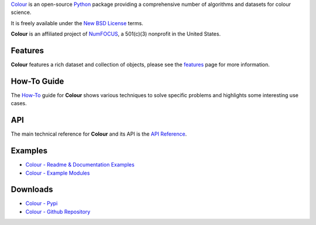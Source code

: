 .. title: Colour
.. slug: colour
.. date: 2020-04-21 10:48:26 UTC+01:00
.. tags: colour, colour science, python
.. category: 
.. link: 
.. description: 
.. type: text

`Colour <https://github.com/colour-science/colour>`__ is an open-source
`Python <https://www.python.org/>`__ package providing a comprehensive number of
algorithms and datasets for colour science.

It is freely available under the
`New BSD License <https://opensource.org/licenses/BSD-3-Clause>`__ terms.

**Colour** is an affiliated project of `NumFOCUS <https://numfocus.org/>`__, a
501(c)(3) nonprofit in the United States.

Features
^^^^^^^^

**Colour** features a rich dataset and collection of objects, please see the
`features <https://www.colour-science.org/features/>`__ page for more
information.

.. image:: https://colour.readthedocs.io/en/develop/_static/Examples_Colour_Automatic_Conversion_Graph.png

How-To Guide
^^^^^^^^^^^^

The `How-To <https://colab.research.google.com/notebook#fileId=1NRcdXSCshivkwoU2nieCvC3y14fx1X4X&offline=true&sandboxMode=true>`__
guide for **Colour** shows various techniques to solve specific problems and
highlights some interesting use cases.

API
^^^

The main technical reference for **Colour** and its API is the
`API Reference <https://colour.readthedocs.io/en/latest/reference.html>`__.

Examples
^^^^^^^^

-   `Colour - Readme & Documentation Examples <https://colour.readthedocs.io/en/develop/#examples>`__
-   `Colour - Example Modules <https://github.com/colour-science/colour/tree/develop/colour/examples>`__

Downloads
^^^^^^^^^

-   `Colour - Pypi <https://pypi.org/project/colour-science/>`__
-   `Colour - Github Repository <https://github.com/colour-science/colour>`__
